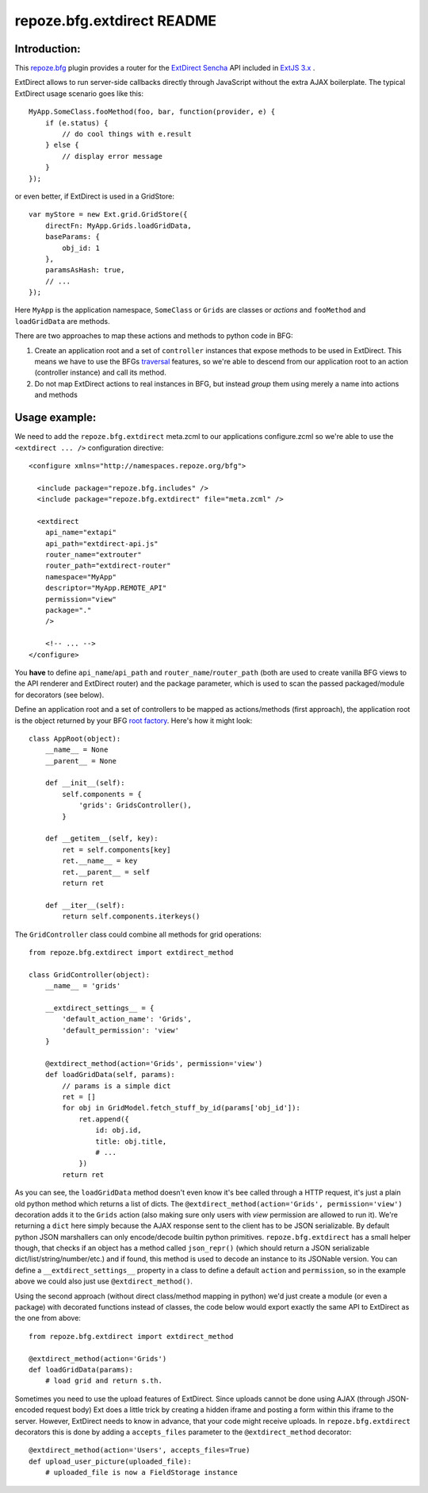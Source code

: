 repoze.bfg.extdirect README
===========================

Introduction:
-------------

This `repoze.bfg`_ plugin provides a router for the `ExtDirect Sencha`_ API
included in `ExtJS 3.x`_ .

.. _`repoze.bfg`: http://bfg.repoze.org/
.. _`ExtDirect Sencha`: http://extjs.com/products/extjs/direct.php
.. _`ExtJS 3.x`: http://www.sencha.com/


ExtDirect allows to run server-side callbacks directly through JavaScript without
the extra AJAX boilerplate. The typical ExtDirect usage scenario goes like this::

    MyApp.SomeClass.fooMethod(foo, bar, function(provider, e) {
        if (e.status) {
            // do cool things with e.result
        } else {
            // display error message
        }
    });

or even better, if ExtDirect is used in a GridStore::

    var myStore = new Ext.grid.GridStore({
        directFn: MyApp.Grids.loadGridData,
        baseParams: {
            obj_id: 1
        },
        paramsAsHash: true,
        // ...
    });

Here ``MyApp`` is the application namespace, ``SomeClass`` or
``Grids`` are classes or *actions* and ``fooMethod`` and 
``loadGridData`` are methods.

There are two approaches to map these actions and methods to python
code in BFG:

1) Create an application root and a set of ``controller`` instances that
   expose methods to be used in ExtDirect. This means we have to use
   the BFGs `traversal`_ features, so we're able to descend from our
   application root to an action (controller instance) and call its method.

2) Do not map ExtDirect actions to real instances in BFG, but instead *group*
   them using merely a name into actions and methods

.. _`traversal`: http://docs.repoze.org/bfg/1.3/glossary.html#term-traversal


Usage example:
--------------

We need to add the ``repoze.bfg.extdirect`` meta.zcml to our applications configure.zcml
so we're able to use the ``<extdirect ... />`` configuration directive::

    <configure xmlns="http://namespaces.repoze.org/bfg">

      <include package="repoze.bfg.includes" />
      <include package="repoze.bfg.extdirect" file="meta.zcml" />

      <extdirect
        api_name="extapi"
        api_path="extdirect-api.js"
        router_name="extrouter"
        router_path="extdirect-router"
        namespace="MyApp"
        descriptor="MyApp.REMOTE_API"
        permission="view"
        package="."
        />

        <!-- ... -->
    </configure>

You **have** to define ``api_name``/``api_path`` and ``router_name``/``router_path``
(both are used to create vanilla BFG views to the API renderer and ExtDirect router) and
the package parameter, which is used to scan the passed packaged/module for decorators (see below).

Define an application root and a set of controllers to be mapped as actions/methods (first approach),
the application root is the object returned by your BFG `root factory`_. Here's how it might look::

    class AppRoot(object):
        __name__ = None
        __parent__ = None

        def __init__(self):
            self.components = { 
                'grids': GridsController(),
            }

        def __getitem__(self, key):
            ret = self.components[key]
            ret.__name__ = key 
            ret.__parent__ = self
            return ret 

        def __iter__(self):
            return self.components.iterkeys()

.. _`root factory`: http://docs.repoze.org/bfg/1.3/glossary.html#term-root-factory

The ``GridController`` class could combine all methods for grid operations::

    from repoze.bfg.extdirect import extdirect_method

    class GridController(object):
        __name__ = 'grids'

        __extdirect_settings__ = { 
            'default_action_name': 'Grids',
            'default_permission': 'view'
        }

        @extdirect_method(action='Grids', permission='view')
        def loadGridData(self, params):
            // params is a simple dict
            ret = []
            for obj in GridModel.fetch_stuff_by_id(params['obj_id']):
                ret.append({
                    id: obj.id,
                    title: obj.title,
                    # ...
                })
            return ret

As you can see, the ``loadGridData`` method doesn't even know it's bee called through
a HTTP request, it's just a plain old python method which returns a list of dicts.
The ``@extdirect_method(action='Grids', permission='view')`` decoration adds it to
the ``Grids`` action (also making sure only users with *view* permission are allowed
to run it). We're returning a ``dict`` here simply because the AJAX response sent to
the client has to be JSON serializable. By default python JSON marshallers can only
encode/decode builtin python primitives. ``repoze.bfg.extdirect`` has a small helper
though, that checks if an object has a method called ``json_repr()`` (which should
return a JSON serializable dict/list/string/number/etc.) and if found, this method is
used to decode an instance to its JSONable version.
You can define a ``__extdirect_settings__`` property in a class to define a default
``action`` and ``permission``, so in the example above we could also just use ``@extdirect_method()``.

Using the second approach (without direct class/method mapping in python) we'd just
create a module (or even a package) with decorated functions instead of classes,
the code below would export exactly the same API to ExtDirect as the one from above::

    from repoze.bfg.extdirect import extdirect_method

    @extdirect_method(action='Grids')
    def loadGridData(params):
        # load grid and return s.th.


Sometimes you need to use the upload features of ExtDirect. Since uploads cannot
be done using AJAX (through JSON-encoded request body) Ext does a little trick
by creating a hidden iframe and posting a form within this iframe to the server.
However, ExtDirect needs to know in advance, that your code might receive uploads.
In ``repoze.bfg.extdirect`` decorators this is done by adding a ``accepts_files``
parameter to the ``@extdirect_method`` decorator::

    @extdirect_method(action='Users', accepts_files=True)
    def upload_user_picture(uploaded_file):
        # uploaded_file is now a FieldStorage instance


